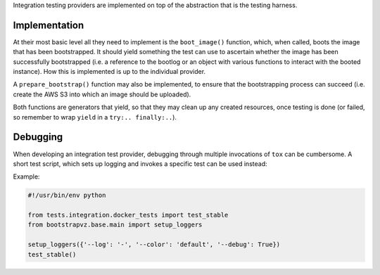 Integration testing providers are implemented on top of the abstraction
that is the testing harness.

Implementation
--------------
At their most basic level all they need to implement is
the ``boot_image()`` function, which, when called, boots the image
that has been bootstrapped. It should yield something the test can use to
ascertain whether the image has been successfully bootstrapped
(i.e. a reference to the bootlog or an object with various functions to
interact with the booted instance). How this is implemented is up to the
individual provider.

A ``prepare_bootstrap()`` function may also be implemented, to ensure that the
bootstrapping process can succeed (i.e. create the AWS S3 into which an image
should be uploaded).

Both functions are generators that yield, so that they may clean up any created
resources, once testing is done (or failed, so remember to wrap ``yield`` in a
``try:.. finally:..``).

Debugging
---------
When developing an integration test provider, debugging through multiple
invocations of ``tox`` can be cumbersome. A short test script, which sets
up logging and invokes a specific test can be used instead:


Example:

.. code:: python

    #!/usr/bin/env python

    from tests.integration.docker_tests import test_stable
    from bootstrapvz.base.main import setup_loggers

    setup_loggers({'--log': '-', '--color': 'default', '--debug': True})
    test_stable()
